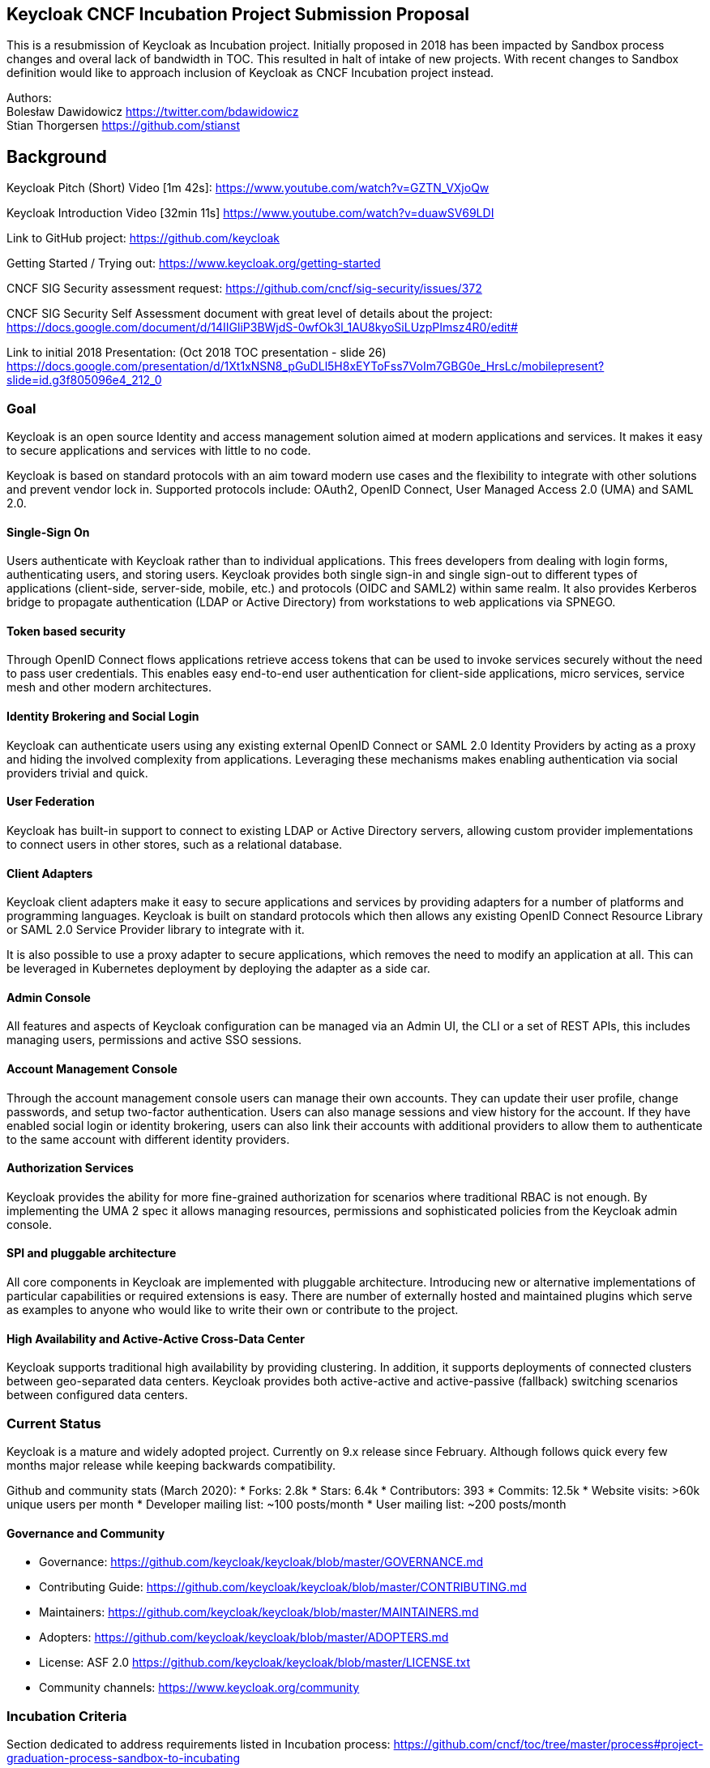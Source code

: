 Keycloak CNCF Incubation Project Submission Proposal
----------------------------------------------------

This is a resubmission of Keycloak as Incubation project. Initially
proposed in 2018 has been impacted by Sandbox process changes and overal
lack of bandwidth in TOC. This resulted in halt of intake of new
projects. With recent changes to Sandbox definition would like to approach inclusion of Keycloak as CNCF Incubation project instead.

Authors: +
Bolesław Dawidowicz https://twitter.com/bdawidowicz +
Stian Thorgersen https://github.com/stianst

Background
----------
Keycloak Pitch (Short) Video [1m 42s]: https://www.youtube.com/watch?v=GZTN_VXjoQw

Keycloak Introduction Video [32min 11s] https://www.youtube.com/watch?v=duawSV69LDI

Link to GitHub project: https://github.com/keycloak

Getting Started / Trying out: https://www.keycloak.org/getting-started

CNCF SIG Security assessment request:
https://github.com/cncf/sig-security/issues/372

CNCF SIG Security Self Assessment document with great level of details about the project:
https://docs.google.com/document/d/14IIGliP3BWjdS-0wfOk3l_1AU8kyoSiLUzpPImsz4R0/edit#

Link to initial 2018 Presentation: (Oct 2018 TOC presentation - slide 26)
https://docs.google.com/presentation/d/1Xt1xNSN8_pGuDLl5H8xEYToFss7VoIm7GBG0e_HrsLc/mobilepresent?slide=id.g3f805096e4_212_0

Goal
~~~~

Keycloak is an open source Identity and access management solution aimed
at modern applications and services. It makes it easy to secure
applications and services with little to no code.

Keycloak is based on standard protocols with an aim toward modern use
cases and the flexibility to integrate with other solutions and prevent
vendor lock in. Supported protocols include: OAuth2, OpenID Connect,
User Managed Access 2.0 (UMA) and SAML 2.0.

Single-Sign On
^^^^^^^^^^^^^^

Users authenticate with Keycloak rather than to individual applications.
This frees developers from dealing with login forms, authenticating
users, and storing users. Keycloak provides both single sign-in and
single sign-out to different types of applications (client-side,
server-side, mobile, etc.) and protocols (OIDC and SAML2) within same
realm. It also provides Kerberos bridge to propagate authentication
(LDAP or Active Directory) from workstations to web applications via
SPNEGO.

Token based security
^^^^^^^^^^^^^^^^^^^^

Through OpenID Connect flows applications retrieve access tokens that
can be used to invoke services securely without the need to pass user
credentials. This enables easy end-to-end user authentication for
client-side applications, micro services, service mesh and other modern
architectures.

Identity Brokering and Social Login
^^^^^^^^^^^^^^^^^^^^^^^^^^^^^^^^^^^

Keycloak can authenticate users using any existing external OpenID
Connect or SAML 2.0 Identity Providers by acting as a proxy and hiding
the involved complexity from applications. Leveraging these mechanisms
makes enabling authentication via social providers trivial and quick.

User Federation
^^^^^^^^^^^^^^^

Keycloak has built-in support to connect to existing LDAP or Active
Directory servers, allowing custom provider implementations to connect
users in other stores, such as a relational database.

Client Adapters
^^^^^^^^^^^^^^^

Keycloak client adapters make it easy to secure applications and
services by providing adapters for a number of platforms and programming
languages. Keycloak is built on standard protocols which then allows any
existing OpenID Connect Resource Library or SAML 2.0 Service Provider
library to integrate with it.

It is also possible to use a proxy adapter to secure applications, which
removes the need to modify an application at all. This can be leveraged
in Kubernetes deployment by deploying the adapter as a side car.

Admin Console
^^^^^^^^^^^^^

All features and aspects of Keycloak configuration can be managed via an
Admin UI, the CLI or a set of REST APIs, this includes managing users,
permissions and active SSO sessions.

Account Management Console
^^^^^^^^^^^^^^^^^^^^^^^^^^

Through the account management console users can manage their own
accounts. They can update their user profile, change passwords, and
setup two-factor authentication. Users can also manage sessions and view
history for the account. If they have enabled social login or identity
brokering, users can also link their accounts with additional providers
to allow them to authenticate to the same account with different
identity providers.

Authorization Services
^^^^^^^^^^^^^^^^^^^^^^

Keycloak provides the ability for more fine-grained authorization for
scenarios where traditional RBAC is not enough. By implementing the UMA
2 spec it allows managing resources, permissions and sophisticated
policies from the Keycloak admin console.

SPI and pluggable architecture
^^^^^^^^^^^^^^^^^^^^^^^^^^^^^^

All core components in Keycloak are implemented with pluggable
architecture. Introducing new or alternative implementations of
particular capabilities or required extensions is easy. There are number
of externally hosted and maintained plugins which serve as examples to
anyone who would like to write their own or contribute to the project.

High Availability and Active-Active Cross-Data Center
^^^^^^^^^^^^^^^^^^^^^^^^^^^^^^^^^^^^^^^^^^^^^^^^^^^^^

Keycloak supports traditional high availability by providing clustering.
In addition, it supports deployments of connected clusters between
geo-separated data centers. Keycloak provides both active-active and
active-passive (fallback) switching scenarios between configured data
centers.

Current Status
~~~~~~~~~~~~~~

Keycloak is a mature and widely adopted project. Currently on 9.x
release since February. Although follows quick every few months major
release while keeping backwards compatibility.

Github and community stats (March 2020): 
* Forks: 2.8k 
* Stars: 6.4k 
* Contributors: 393 
* Commits: 12.5k 
* Website visits: >60k unique users per month 
* Developer mailing list: ~100 posts/month 
* User mailing list: ~200 posts/month


Governance and Community
^^^^^^^^^^^^^^^^^^^^^^^^

* Governance:
https://github.com/keycloak/keycloak/blob/master/GOVERNANCE.md
* Contributing Guide:
https://github.com/keycloak/keycloak/blob/master/CONTRIBUTING.md
* Maintainers:
https://github.com/keycloak/keycloak/blob/master/MAINTAINERS.md
* Adopters: https://github.com/keycloak/keycloak/blob/master/ADOPTERS.md
* License: ASF 2.0
https://github.com/keycloak/keycloak/blob/master/LICENSE.txt
* Community channels: https://www.keycloak.org/community


Incubation Criteria
~~~~~~~~~~~~~~~~~~~

Section dedicated to address requirements listed in Incubation process: https://github.com/cncf/toc/tree/master/process#project-graduation-process-sandbox-to-incubating

Production usage
^^^^^^^^^^^^^^^^

"Document that it is being used successfully in production by at least three independent end users which, in the TOC’s judgement, are of adequate quality and scope."

Referring endorsements from Submission:

* listed in: https://github.com/cncf/toc/issues/406
* grouped and summarized in: https://github.com/cncf/toc/pull/405#issuecomment-623491056 and https://github.com/cncf/toc/pull/405#issuecomment-624043670 

Bosh, Zalando, Cisco IT, Backbase, Government of British Columbia, Fresenius Medical Care North America IT Group, Cloudtrust and U.S Air Force, Hitachi, NTT Communications, Namura Research Institute Ltd. and Cuebiq publicly stated production usage. 

One post claiming 42 million users in production deployment (https://github.com/cncf/toc/issues/406#issuecomment-632882838)


Healthy number of committers
^^^^^^^^^^^^^^^^^^^^^^^^^^^^

"Have a healthy number of committers. A committer is defined as someone with the commit bit; i.e., someone who can accept contributions to some or all of the project"

Right now only people from Maintainers list can merge commits: https://github.com/keycloak/keycloak/blob/master/MAINTAINERS.md

Although there is much wider group of people reviewing and commenting particular PRs. 

Substantial ongoing flow of commits and merged contributions
^^^^^^^^^^^^^^^^^^^^^^^^^^^^^^^^^^^^^^^^^^^^^^^^^^^^^^^^^^^^

"Demonstrate a substantial ongoing flow of commits and merged contributions."

Example of most recent design discussions:

* OpenID Connect Client Initiated Backchannel Authentication - contributor from Hitachi - https://github.com/keycloak/keycloak-community/pull/105
* Client Policies - contributor from Hitachi - https://github.com/keycloak/keycloak-community/pull/99
* Multi Factor and Step Up authentication improvements - contributor from ELCA - https://github.com/keycloak/keycloak-community/pull/39
* User profile handling improvements - contributor from Bosh - https://github.com/keycloak/keycloak-community/pull/104

All design specifications for major features discussed in the open with engagement from various contributors:

* https://github.com/keycloak/keycloak-community/tree/master/design
* https://github.com/keycloak/keycloak-community/pulls 

Commits in the main repo: https://github.com/keycloak/keycloak/commits/master

All contributors: https://github.com/keycloak/keycloak/graphs/contributors

Selected Committers (without Red Hat associated ones)

* https://github.com/keycloak/keycloak/commits?author=thomasdarimont
* https://github.com/keycloak/keycloak/commits?author=girirajsharma
* https://github.com/keycloak/keycloak/commits?author=Captain1653
* https://github.com/keycloak/keycloak/commits?author=k-tamura
* https://github.com/keycloak/keycloak/commits?author=tnorimat
* https://github.com/keycloak/keycloak/commits?author=gerbermichi
* https://github.com/keycloak/keycloak/commits?author=dteleguin
* https://github.com/keycloak/keycloak/commits?author=hypery2k
* https://github.com/keycloak/keycloak/commits?author=knutz3n
* https://github.com/keycloak/keycloak/commits?author=y-tabata
* https://github.com/keycloak/keycloak/commits?author=unly
* https://github.com/keycloak/keycloak/commits?author=hokuda
* https://github.com/keycloak/keycloak/commits?author=sventorben
* https://github.com/keycloak/keycloak/commits?author=gtudan
* https://github.com/keycloak/keycloak/commits?author=gcaranzo
* https://github.com/keycloak/keycloak/commits?author=bartmentech




A clear versioning scheme
^^^^^^^^^^^^^^^^^^^^^^^^^

Currently Keycloak follows a fast pace of releasing new major version every few months. Maintaining backwards compatibility in key areas and providing documented upgrade path. 

Keycloak project releases a micro if there is significant CVE or regression to address. 

* Downloads archive: https://www.keycloak.org/downloads-archive.html
* Release notes: https://www.keycloak.org/docs/latest/release_notes/index.html
* Upgrade guide - highlighting relevant changes between versions: https://www.keycloak.org/docs/latest/upgrading/


Future Plans / Roadmap
~~~~~~~~~~~~~~~~~~~~~~

Key high level items 

* Quarkus - https://quarkus.io - based distribution allowing natively compiled
binaries and startup/footprint comparable to golang. 
* New improved storage layer - drop requirement for database and leveraging etcd OOTB. 
* Keycloak.X - number of Cloud Native related improvements
https://www.keycloak.org/2019/10/keycloak-x 
* Kubernetes Operator - initial release on OperatorHub https://operatorhub.io/operator/keycloak-operator 
* Admin UI Redesign and reimplementation of Admin UIs in ReactJS.
https://groups.google.com/d/msgid/keycloak-dev/188f4f10-6135-4220-a399-96f0a6e94ff9%40googlegroups.com
* FAPI (Financial APIs) 
* Token Exchange Service 
* Introduce Webhooks as extension mechanism *
Config templates / isolation and realm hierarchy 
* Authentication improvements - Full WebAuthN support, Adaptive / Risk based Step Up Authentication; Flexible consent authentication flows

Project Scope
-------------

Clear project definition
~~~~~~~~~~~~~~~~~~~~~~~~

OpenSource Identity and Access Management Solution for Modern
Applications, API and Services. Aiming to make security easy for
developers. OpenID Connect Certified and SAML 2.0 compatible Identity
Provider. Also User Managed Access (UMA2) implementation.

Allowing to secure applications with minimum to no code. Providing all
typically required authentication, authorization and identity management
capabilities for applications. Allowing developers to provide strong
security into their applications without implementing typical features
like login screens, registration, user management, password policies,
figuring out how to securely issue and handle tokens and etc.

Focusing on modern standards around the OAuth2 ecosystem, while
including SAML2 support due to widespread usage. Keeping other
technologies (CAS, WS-Fed, etc.) outside of the core codebase and as
extensions.

It is an opinionated solution trying to avoid code and function creep.
Aiming to remain fairly lightweight. Delivering on 80/20 principle.
Focusing on Cloud Native and modern use cases.

Value-add to the Cloud Native Deployments
~~~~~~~~~~~~~~~~~~~~~~~~~~~~~~~~~~~~~~~~~

Security is a cornerstone of Cloud Native deployments and the OAuth2
family of standards like OpenID Connect has become a default choice when
implementing modern applications, services, and APIs. Keycloak fits
perfectly into the cloud landscape as a lightweight and modern solution.
Embracing developers with an ease of use and and the rapid velocity of
integrating Keycloak into applications, Keycloak also embraces new
development models.

Rapid project growth and adoption has proven it has already become a
technology of choice for applications developed in Cloud Native
ecosystem.

Single Source of Truth for Cloud Identities
~~~~~~~~~~~~~~~~~~~~~~~~~~~~~~~~~~~~~~~~~~~

By centralizing identity management and allowing integration with
different identity sources (e.g.: LDAP and user-defined databases),
Keycloak can act as a single source of truth for applications as well as
to the infrastructure where these applications are deployed to.

Keycloak is already considered by some key projects such as OpenStack,
Kubernetes and OpenShift to leverage their security capabilities by
providing this single source of truth for identities accessing the
cloud. Some references:

* https://docs.openstack.org/vitrage/latest/contributor/keycloak-config.html
* https://kubernetes.io/docs/reference/access-authn-authz/authentication/#configuring-the-api-server

Alignment with other CNCF projects
~~~~~~~~~~~~~~~~~~~~~~~~~~~~~~~~~~

OpenID Connect, OAuth2 and JWT are standards leveraged by all Cloud
Native technologies nowadays.

Kubernetes Official Documentation for authentication points to Keycloak
as one of possible OpenID Connect Providers to leverage
https://kubernetes.io/docs/reference/access-authn-authz/authentication/

OIDC is embraced for end user authentication by service mesh
technologies.

Keycloak provides a standalone adapter called Gatekeeper allowing
securing applications via sidecar. Instrumenting security rules without
changing application codebase.
https://github.com/keycloak/keycloak-gatekeeper

Anticipated use cases
~~~~~~~~~~~~~~~~~~~~~

Standalone Identity Provider (OpenID Connect, SAML 2.0)

Standalone Authorization Server (OAuth 2.0)

Central Authorization solution (User Managed Access - UMA 2.0). * Policy
Evaluation Point, custom, chained policies (ABAC, Rules, JavaScript,
etc.)

Offloading application from implementing typical capabilities by
providing integrations and set of hosted screens and services which can
be themed/skinned to look like an integral part of application *
Security (auth/authz) * Identity and Access Management capabilities
(User/Role/Attribute management, password policies, etc.) *
Authentication / Registration capabilities * Modern authentication
capabilities (W3C WebAuthN, MFA) * User Self Service (changing profile,
password, registering authentication tokens, sessions and consent
management)

Shields developer from legacy or custom infrastructure integrations
which can be plugged in and leveraged while being hidden from
application. Allowing developers to develop using modern protocols
(OpenID Connect/OAuth 2.0) while still delivering on traditional
integration needs * Flexible LDAP and Kerberos (SPNEGO) integration *
Custom User Storage implementations * Social Login Providers (Sign in
via FB, Google, Github, Twitter, etc) with flexible attribute mapping *
External Identity Providers (SAML 2.0, OpenID Connect, custom)

Alignment with SIG Reference Model
~~~~~~~~~~~~~~~~~~~~~~~~~~~~~~~~~~

CNCF SIG Security assessment request:
https://github.com/cncf/sig-security/issues/372

CNCF SIG Security Self Assessment:
https://docs.google.com/document/d/14IIGliP3BWjdS-0wfOk3l_1AU8kyoSiLUzpPImsz4R0/edit?usp=sharing

High level architecture
~~~~~~~~~~~~~~~~~~~~~~~

https://docs.google.com/document/d/14IIGliP3BWjdS-0wfOk3l_1AU8kyoSiLUzpPImsz4R0/edit#heading=h.hwn90fa4whrx

Formal Requirements
-------------------

Keycloak project is able to meet all requirements. Already has proper
governance model, is ready to adopt CNCF Code of Conduct and perform
required trademark transfer. Will adhere to the CNCF IP Policy

Has the TOC been approached for sponsorship
~~~~~~~~~~~~~~~~~~~~~~~~~~~~~~~~~~~~~~~~~~~

Keycloak has approached Sandbox submission in the past although this has
been impacted with process changes. At the point Keycloak submitted CNCF
TOC decided to halt intake of new projects and redesign the whole
process. This essentially derailed previous submission. During second attempt definition of Sandbox changed which lead project to switch aiming Incubation

Initial PR: https://github.com/cncf/toc/pull/176
Second PR: https://github.com/cncf/toc/pull/405
GH Issue: https://github.com/cncf/toc/issues/406 

Sponsors from TOC
~~~~~~~~~~~~~~~~~

TBD

Preferred maturity level
~~~~~~~~~~~~~~~~~~~~~~~~

Incubation

Project and Code Quality. Other information
-------------------------------------------

Comprehensive overview of the project has been performed for SIG
Security Assessment:

https://github.com/cncf/sig-security/issues/372

https://docs.google.com/document/d/14IIGliP3BWjdS-0wfOk3l_1AU8kyoSiLUzpPImsz4R0/edit?usp=sharing

Cloud Native
------------

The Keycloak team believes that this project aligns well with section
1(c) of the CNCF Charter by providing a standard and simple way to
secure Cloud Native applications and services. Out of the box, Keycloak
provides an extensive set of features such as user federation, admin
console and account management console. Securing applications and
services can be done with only a few lines of code through Keycloak
adapters that are provided for a range of languages and frameworks.
Keycloak also provides both OpenID Connect and SAML 2.0 enabling any
application that have support for either to be easily secured. Keycloak
already has wide community support. Bringing Keycloak into the CNCF, the
team hopes to continue to expand the list of features, making it even
easier to secure different types of applications and reach an even wider
community interested in contribution and adoption.





